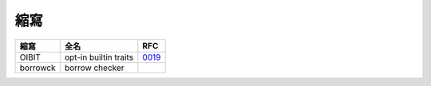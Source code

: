 ========================================
縮寫
========================================


+----------+-----------------------+-------+
| 縮寫     | 全名                  | RFC   |
+==========+=======================+=======+
| OIBIT    | opt-in builtin traits | 0019_ |
+----------+-----------------------+-------+
| borrowck | borrow checker        |       |
+----------+-----------------------+-------+


.. _0019: https://github.com/rust-lang/rfcs/blob/master/text/0019-opt-in-builtin-traits.md
